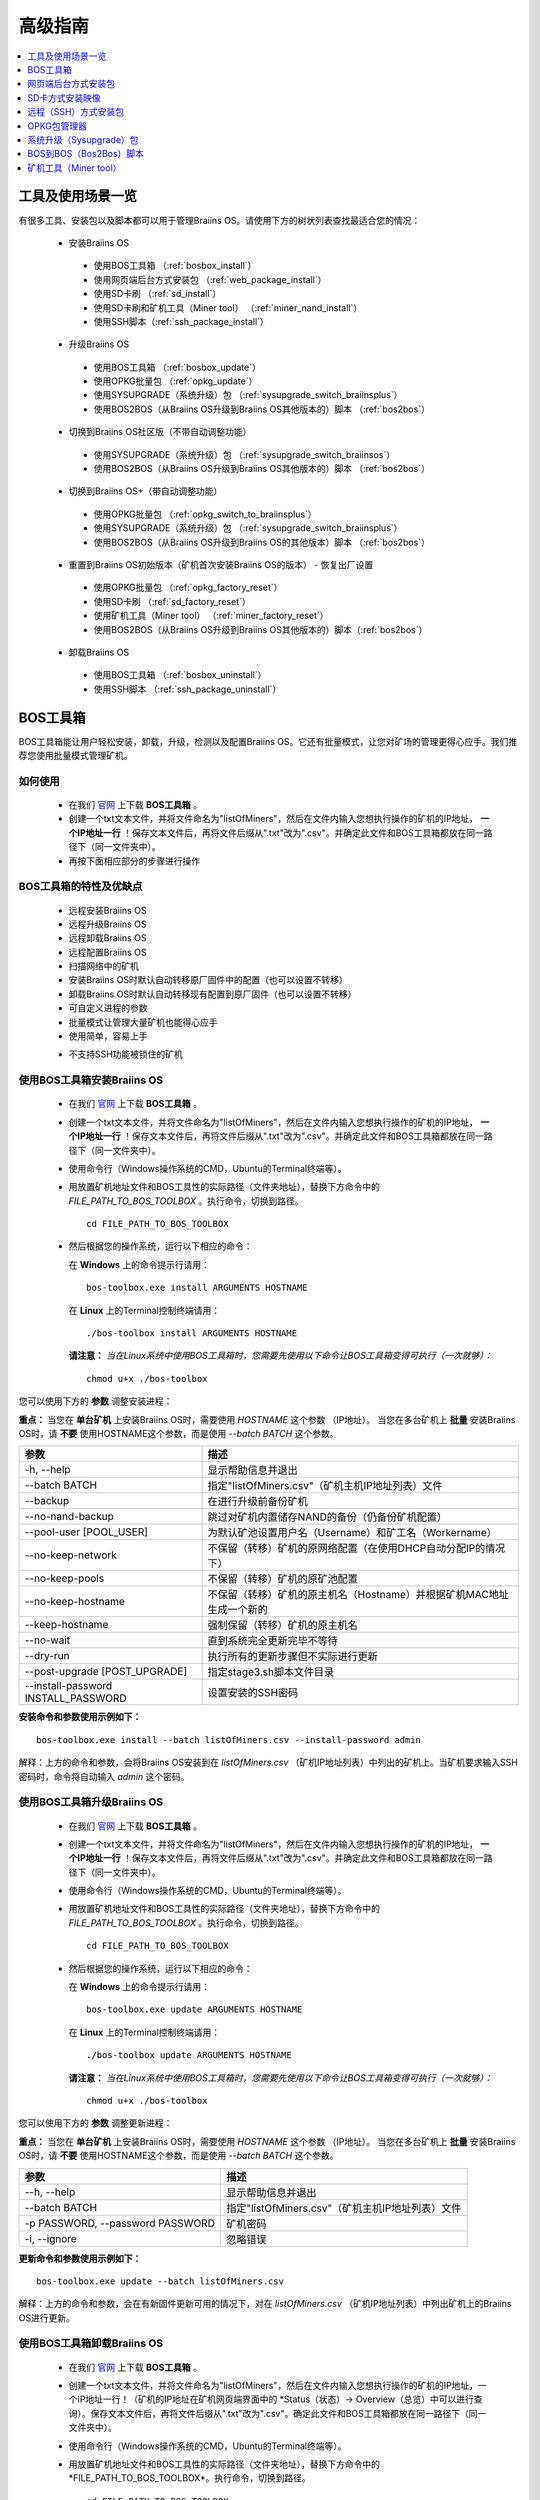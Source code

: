 ##############
高级指南
##############

.. contents::
	:local:
	:depth: 1

********
工具及使用场景一览
********

有很多工具、安装包以及脚本都可以用于管理Braiins OS。请使用下方的树状列表查找最适合您的情况：

 * 安装Braiins OS
 
  * 使用BOS工具箱 （:ref:`bosbox_install`）
  * 使用网页端后台方式安装包 （:ref:`web_package_install`）
  * 使用SD卡刷 （:ref:`sd_install`）
  * 使用SD卡刷和矿机工具（Miner tool） （:ref:`miner_nand_install`）
  * 使用SSH脚本（:ref:`ssh_package_install`）
  
 * 升级Braiins OS
 
  * 使用BOS工具箱 （:ref:`bosbox_update`）
  * 使用OPKG批量包 （:ref:`opkg_update`）
  * 使用SYSUPGRADE（系统升级）包 （:ref:`sysupgrade_switch_braiinsplus`）
  * 使用BOS2BOS（从Braiins OS升级到Braiins OS其他版本的）脚本 （:ref:`bos2bos`）
  
 *  切换到Braiins OS社区版（不带自动调整功能）
 
  * 使用SYSUPGRADE（系统升级）包 （:ref:`sysupgrade_switch_braiinsos`）
  * 使用BOS2BOS（从Braiins OS升级到Braiins OS其他版本的）脚本 （:ref:`bos2bos`）
  
 *  切换到Braiins OS+（带自动调整功能）
 
  * 使用OPKG批量包 （:ref:`opkg_switch_to_braiinsplus`）
  * 使用SYSUPGRADE（系统升级）包 （:ref:`sysupgrade_switch_braiinsplus`）
  * 使用BOS2BOS（从Braiins OS升级到Braiins OS的其他版本）脚本 （:ref:`bos2bos`）
  
 * 重置到Braiins OS初始版本（矿机首次安装Braiins OS的版本） - 恢复出厂设置
 
  * 使用OPKG批量包 （:ref:`opkg_factory_reset`）
  * 使用SD卡刷 （:ref:`sd_factory_reset`）
  * 使用矿机工具（Miner tool） （:ref:`miner_factory_reset`）
  * 使用BOS2BOS（从Braiins OS升级到Braiins OS其他版本的）脚本（:ref:`bos2bos`）
  
 * 卸载Braiins OS
 
  * 使用BOS工具箱 （:ref:`bosbox_uninstall`）
  * 使用SSH脚本 （:ref:`ssh_package_uninstall`）

.. _bosbox:

***************
BOS工具箱
***************

BOS工具箱能让用户轻松安装，卸载，升级，检测以及配置Braiins OS。它还有批量模式，让您对矿场的管理更得心应手。我们推荐您使用批量模式管理矿机。 

=====
如何使用
=====

  * 在我们 `官网 <https://zh.braiins-os.com/open-source/download>`_ 上下载 **BOS工具箱** 。
  * 创建一个txt文本文件，并将文件命名为"listOfMiners"，然后在文件内输入您想执行操作的矿机的IP地址， **一个IP地址一行** ！保存文本文件后，再将文件后缀从".txt"改为".csv"。并确定此文件和BOS工具箱都放在同一路径下（同一文件夹中）。 
  * 再按下面相应部分的步骤进行操作

=======================================
BOS工具箱的特性及优缺点
=======================================

  + 远程安装Braiins OS
  + 远程升级Braiins OS
  + 远程卸载Braiins OS 
  + 远程配置Braiins OS
  + 扫描网络中的矿机
  + 安装Braiins OS时默认自动转移原厂固件中的配置（也可以设置不转移）
  + 卸载Braiins OS时默认自动转移现有配置到原厂固件（也可以设置不转移）
  + 可自定义进程的参数
  + 批量模式让管理大量矿机也能得心应手
  + 使用简单，容易上手
  
  - 不支持SSH功能被锁住的矿机

.. _bosbox_install:

======================================
使用BOS工具箱安装Braiins OS
======================================

  * 在我们 `官网 <https://zh.braiins-os.com/open-source/download>`_ 上下载 **BOS工具箱** 。
  * 创建一个txt文本文件，并将文件命名为"listOfMiners"，然后在文件内输入您想执行操作的矿机的IP地址， **一个IP地址一行** ！保存文本文件后，再将文件后缀从".txt"改为".csv"。并确定此文件和BOS工具箱都放在同一路径下（同一文件夹中）。 
  * 使用命令行（Windows操作系统的CMD，Ubuntu的Terminal终端等）。
  * 用放置矿机地址文件和BOS工具性的实际路径（文件夹地址），替换下方命令中的 *FILE_PATH_TO_BOS_TOOLBOX* 。执行命令，切换到路径。 ::

      cd FILE_PATH_TO_BOS_TOOLBOX

  * 然后根据您的操作系统，运行以下相应的命令：

    在 **Windows** 上的命令提示行请用： ::

      bos-toolbox.exe install ARGUMENTS HOSTNAME
    
    在 **Linux** 上的Terminal控制终端请用： ::
      
      ./bos-toolbox install ARGUMENTS HOSTNAME

    **请注意：** *当在Linux系统中使用BOS工具箱时，您需要先使用以下命令让BOS工具箱变得可执行（一次就够）：* ::
  
      chmod u+x ./bos-toolbox

您可以使用下方的 **参数** 调整安装进程：

**重点：** 
当您在 **单台矿机** 上安装Braiins OS时，需要使用 *HOSTNAME* 这个参数 （IP地址）。
当您在多台矿机上 **批量** 安装Braiins OS时，请 **不要** 使用HOSTNAME这个参数，而是使用 *--batch BATCH* 这个参数。

====================================  ============================================================
参数                                   描述
====================================  ============================================================
-h, --help                            显示帮助信息并退出
--batch BATCH                         指定"listOfMiners.csv"（矿机主机IP地址列表）文件
--backup                              在进行升级前备份矿机
--no-nand-backup                      跳过对矿机内置储存NAND的备份（仍备份矿机配置）
--pool-user [POOL_USER]               为默认矿池设置用户名（Username）和矿工名（Workername）
--no-keep-network                     不保留（转移）矿机的原网络配置（在使用DHCP自动分配IP的情况下）
--no-keep-pools                       不保留（转移）矿机的原矿池配置
--no-keep-hostname                    不保留（转移）矿机的原主机名（Hostname）并根据矿机MAC地址生成一个新的 
--keep-hostname                       强制保留（转移）矿机的原主机名
--no-wait                             直到系统完全更新完毕不等待
--dry-run                             执行所有的更新步骤但不实际进行更新
--post-upgrade [POST_UPGRADE]         指定stage3.sh脚本文件目录
--install-password INSTALL_PASSWORD   设置安装的SSH密码
====================================  ============================================================

**安装命令和参数使用示例如下：**

::

  bos-toolbox.exe install --batch listOfMiners.csv --install-password admin

解释：上方的命令和参数，会将Braiins OS安装到在 *listOfMiners.csv* （矿机IP地址列表）中列出的矿机上。当矿机要求输入SSH密码时，命令将自动输入 *admin* 这个密码。

.. _bosbox_update:

=====================================
使用BOS工具箱升级Braiins OS
=====================================

  * 在我们 `官网 <https://zh.braiins-os.com/open-source/download>`_ 上下载 **BOS工具箱** 。
  * 创建一个txt文本文件，并将文件命名为"listOfMiners"，然后在文件内输入您想执行操作的矿机的IP地址， **一个IP地址一行** ！保存文本文件后，再将文件后缀从".txt"改为".csv"。并确定此文件和BOS工具箱都放在同一路径下（同一文件夹中）。 
  * 使用命令行（Windows操作系统的CMD，Ubuntu的Terminal终端等）。
  * 用放置矿机地址文件和BOS工具性的实际路径（文件夹地址），替换下方命令中的 *FILE_PATH_TO_BOS_TOOLBOX* 。执行命令，切换到路径。 ::

      cd FILE_PATH_TO_BOS_TOOLBOX

  * 然后根据您的操作系统，运行以下相应的命令：

    在 **Windows** 上的命令提示行请用： ::

      bos-toolbox.exe update ARGUMENTS HOSTNAME

    在 **Linux** 上的Terminal控制终端请用： ::
      
      ./bos-toolbox update ARGUMENTS HOSTNAME

    **请注意：** *当在Linux系统中使用BOS工具箱时，您需要先使用以下命令让BOS工具箱变得可执行（一次就够）：* ::
  
      chmod u+x ./bos-toolbox

您可以使用下方的 **参数** 调整更新进程：

**重点：** 
当您在 **单台矿机** 上安装Braiins OS时，需要使用 *HOSTNAME* 这个参数 （IP地址）。
当您在多台矿机上 **批量** 安装Braiins OS时，请 **不要** 使用HOSTNAME这个参数，而是使用 *--batch BATCH* 这个参数。

====================================  ============================================================
参数                                   描述
====================================  ============================================================
--h, --help                           显示帮助信息并退出
--batch BATCH                         指定"listOfMiners.csv"（矿机主机IP地址列表）文件
-p PASSWORD, --password PASSWORD      矿机密码
-i, --ignore                          忽略错误
====================================  ============================================================


**更新命令和参数使用示例如下：**

::

  bos-toolbox.exe update --batch listOfMiners.csv

解释：上方的命令和参数，会在有新固件更新可用的情况下，对在 *listOfMiners.csv* （矿机IP地址列表）中列出矿机上的Braiins OS进行更新。

.. _bosbox_uninstall:

========================================
使用BOS工具箱卸载Braiins OS
========================================

  * 在我们 `官网 <https://zh.braiins-os.com/open-source/download>`_ 上下载 **BOS工具箱** 。
  * 创建一个txt文本文件，并将文件命名为"listOfMiners"，然后在文件内输入您想执行操作的矿机的IP地址，一个IP地址一行！（矿机的IP地址在矿机网页端界面中的 *Status（状态）-> Overview（总览）中可以进行查询）。保存文本文件后，再将文件后缀从".txt"改为".csv"。确定此文件和BOS工具箱都放在同一路径下（同一文件夹中）。 
  * 使用命令行（Windows操作系统的CMD，Ubuntu的Terminal终端等）。
  * 用放置矿机地址文件和BOS工具性的实际路径（文件夹地址），替换下方命令中的*FILE_PATH_TO_BOS_TOOLBOX*。执行命令，切换到路径。 ::
  
      cd FILE_PATH_TO_BOS_TOOLBOX

  * 然后根据您的操作系统，运行以下相应的命令：

    在 **Windows** 上的命令提示行请用： ::

      bos-toolbox.exe uninstall ARGUMENTS HOSTNAME

     在 **Linux** 上的Terminal控制终端请用： ::
      
      ./bos-toolbox uninstall ARGUMENTS HOSTNAME
      
    **请注意：** *当在Linux系统中使用BOS工具箱时，您需要先使用以下命令让BOS工具箱变得可执行（一次就够）：* ::
  
      chmod u+x ./bos-toolbox

您可以使用下方的 **参数** 调整卸载进程：

**重点：** 
当您在 **单台矿机** 上安装Braiins OS时，需要使用 *HOSTNAME* 这个参数 （IP地址）。
当您在多台矿机上 **批量** 安装Braiins OS时，请 **不要** 使用HOSTNAME这个参数，而是使用 *--batch BATCH* 这个参数。

====================================  ============================================================
参数                                   描述
====================================  ============================================================
-h, --help                            显示帮助信息并退出
--batch BATCH                         指定"listOfMiners.csv"（矿机主机IP地址列表）文件
--factory-image FACTORY_IMAGE         指定原厂更新固件文件路径或URL地址（默认是：
                                      Antminer-S9-all-201812051512-autofreq-user-Update2UBI-
                                      NF.tar.gz）
====================================  ============================================================

**卸载命令和参数使用示例如下：**

::

  bos-toolbox.exe uninstall --batch listOfMiners.csv

解释：上方的命令和参数，会卸载在 *listOfMiners.csv* （矿机IP地址列表）中列出矿机上的Braiins OS，并重装原厂固件（Antminer-S9-all-201812051512-autofreq-user-Update2UBI-NF.tar.gz）。

.. _bosbox_configure:

===========================================
使用BOS工具箱配置Braiins OS
===========================================

  * 在我们 `官网 <https://zh.braiins-os.com/open-source/download>`_ 上下载 **BOS工具箱** 。
  * 创建一个txt文本文件，并将文件命名为"listOfMiners"，然后在文件内输入您想执行操作的矿机的IP地址，一个IP地址一行！（矿机的IP地址在矿机网页端界面中的 *Status（状态）-> Overview（总览）中可以进行查询）。保存文本文件后，再将文件后缀从".txt"改为".csv"。确定此文件和BOS工具箱都放在同一路径下（同一文件夹中）。 
  * 使用命令行（Windows操作系统的CMD，Ubuntu的Terminal终端等）。
  * 用放置矿机地址文件和BOS工具性的实际路径（文件夹地址），替换下方命令中的*FILE_PATH_TO_BOS_TOOLBOX*。执行命令，切换到路径。 ::

      cd FILE_PATH_TO_BOS_TOOLBOX

  * 然后根据您的操作系统，运行以下相应的命令：

    在 **Windows** 上的命令提示行请用： ::

      bos-toolbox.exe config ARGUMENTS ACTION TABLE

    在 **Linux** 上的Terminal控制终端请用： ::
      
      ./bos-toolbox config ARGUMENTS ACTION TABLE
      
    **请注意：** *当在Linux系统中使用BOS工具箱时，您需要先使用以下命令让BOS工具箱变得可执行（一次就够）：* ::
  
      chmod u+x ./bos-toolbox

您可以使用下方的 **参数** 调整配置进程：

====================================  ============================================================
参数                                   描述
====================================  ============================================================
-h, --help                            显示帮助信息并退出
-u USER, --user USER                  矿机网页端后台用户名
-p PASSWORD, --password PASSWORD      矿机网页端后台密码
-c, --check                           不写入的试运行检查
-i, --ignore                          忽略错误
====================================  ============================================================

您必须 **至少选择使用** 下方的 **动作** 中的一个来调整配置进程：

====================================  ============================================================
参数                                   描述
====================================  ============================================================
load                                  加载矿机的目前配置到一个CSV文件中

save                                  保存CSV文件中的矿机设定到矿机（但尚未应用设定）

apply                                 应用之前从CSV文件复制（保存）到矿机上的设定
                                      
save_apply                            保存并应用之前从CSV文件复制（保存）到矿机上的设定
====================================  ============================================================

**配置命令和参数使用示例如下：**

::

  bos-toolbox.exe config --user root load listOfMiners.csv
  
  #把矿机上的配置加载到CSV文件中后，可以通过表格软件编辑配置（如MS Office Excel，LibreOffice Calc等)
  
  bos-toolbox.exe config --user root save_apply listOfMiners.csv

解释：上方的第一个命令和参数，会（使用*root*这个后台用户名）提取在 *listOfMiners.csv* （矿机IP地址列表）中列出矿机的配置，并将这些配置保存到一个CSV文件中。然后您可以打开并编辑这个CSV文件，调整矿机的配置。您改动好之后，就可以用上方的第二个命令和参数，将配置复制（保存）到矿机上，并应用新配置。

.. _bosbox_scan:

======================================================
使用BOS工具箱扫描网络并发现矿机
======================================================

  * 在我们 `官网 <https://zh.braiins-os.com/open-source/download>`_ 上下载 **BOS工具箱** 。
  * 创建一个txt文本文件，并将文件命名为"listOfMiners"，然后在文件内输入您想执行操作的矿机的IP地址，一个IP地址一行！（矿机的IP地址在矿机网页端界面中的 *Status（状态）-> Overview（总览）中可以进行查询）。保存文本文件后，再将文件后缀从".txt"改为".csv"。确定此文件和BOS工具箱都放在同一路径下（同一文件夹中）。 
  * 使用命令行（Windows操作系统的CMD，Ubuntu的Terminal终端等）。
  * 用放置矿机地址文件和BOS工具性的实际路径（文件夹地址），替换下方命令中的*FILE_PATH_TO_BOS_TOOLBOX*。执行命令，切换到路径。 ::

      cd FILE_PATH_TO_BOS_TOOLBOX

  * 然后根据您的操作系统，运行以下相应的命令：

    在 **Windows** 上的命令提示行请用： ::

      bos-toolbox.exe discover ARGUMENTS

    在 **Linux** 上的Terminal控制终端请用： ::
      
      ./bos-toolbox discover ARGUMENTS
      
    **请注意：** *当在Linux系统中使用BOS工具箱时，您需要先使用以下命令让BOS工具箱变得可执行（一次就够）：* ::
  
      chmod u+x ./bos-toolbox

您可以使用下方的 **参数** 调整网络扫描和矿机发现进程：

====================================  ============================================================
参数                                   描述
====================================  ============================================================
-h, --help                            显示帮助信息并退出
====================================  ============================================================

您必须 **至少选择使用** 下方的 **参数** 中的一个来调整网络扫描和矿机发现进程：

====================================  ============================================================
参数                                   描述
====================================  ============================================================
scan                                  主动扫描提供的IP地址范围
listen                                监听矿机识别广播（当按下IP report键时）
====================================  ============================================================

**网络扫描和矿机发现命令和参数使用示例如下：**

::

  bos-toolbox.exe discover scan 10.10.10.0/24

解释：上方的命令和参数，会扫描从10.10.10.0到10.10.10.255这个范围的IP地址，并列出找到的矿机及其相应的IP地址。

.. _web_package:

***********
网页端后台方式安装包
***********

如果您使用的是2019年前的原厂固件，您从矿机的网页端后台，使用Braiins OS的网页端后台方式安装包，即可用直接升级Braiins OS。使用的是其他基于原厂固件的第三方固件的情况下也应该是同理的。由于2019年后发布的原厂固件，对网页端后台升级采取了固件签名认证来防止安装第三方固件，所以Braiins OS的网页端后台方式安装包就无法用于对2019年后发布的原厂固件的升级。

=====
如何使用
=====

  * 在我们 `官网 <https://zh.braiins-os.com/open-source/download>`_ 上下载 **网页端后台方式安装包** 。
  * 再按下方步骤进行操作.

=======================================
此方式的特性和优缺点：
=======================================

  + 无需额外工具就能直接用Braiins OS替换调原厂固件
  + 默认自动转移原厂固件的网络配置
  + 默认自动转移原厂固件的矿池URL地址，用户名及密码
  
  - 不支持升级2019年及之后发布的原厂固件
  - 不支持配置安装（比如始终会自动转移网络配置）
  - 不支持批量操作（除非您自己写脚本）

.. _web_package_install:

=====================================
使用网页端后台方式安装包安装Braiins OS
=====================================

  * 在我们 `官网 <https://zh.braiins-os.com/open-source/download>`_ 上下载 **网页端后台方式安装包** 。
  * 登陆您矿机的网页端后台，点击 *System（系统） -> Upgrade（升级）*。
  * 上传您下载的安装包，并刷入固件映像。

.. _sd:

*************
SD卡方式安装映像
*************

如果您使用的是2019年前的原厂固件，您只能通过SD卡刷的方法来安装Braiins OS。因为从2019年起的原厂固件为了防止第三方固件的使用，封锁了SSH连接并在网页端后台升级刷固件时要求验证签名。

=====
如何使用
=====

  * 在我们 `官网 <https://zh.braiins-os.com/open-source/download>`_ 上下载 **SD卡方式安装映像** 。
  * 再按下方步骤进行操作。

=======================================
此方式的特性和优缺点：
=======================================

  + 用Braiins OS替换锁定SSH的原厂固件
  + 默认使用内置储存NAND中的网络配置 (可禁用, 见下方的 *网络设置* 部分)
  
  - 不支持转移之前的矿池URL，用户名及密码
  - 不支持批量操作
  
.. _sd_install:

=================================
使用SD卡方式安装映像安装Braiins OS
=================================

 * 在我们 `官网 <https://zh.braiins-os.com/open-source/download>`_ 上下载 **SD卡方式安装映像** 。
 * 将下载的映像烧录到SD卡上（例如使用像 `Etcher <https://etcher.io/>`_ 之类的烧录软件）。*请注意：光复制到SD卡上是不够的，必须用软件刷到卡上！*
 * 调整跳线，让矿机从SD卡启动（而不是从NAND内存），如下所示。

  .. |pic1| image:: ../_static/s9-jumpers.png
      :width: 45%
      :alt: S9 跳线

  .. |pic2| image:: ../_static/s9-jumpers-board.png
      :width: 45%
      :alt: S9 跳线板

  |pic1|  |pic2|

 * 将SD卡插到矿机上，开机。
 * 过一会，您就应该能通过设备的IP地址进到Braiins OS界面了。
 * *[可选操作]：* 您也可以将Braiins OS从SD卡刷到内置储存（NAND）上。具体请详见 :ref:`sd_nand_install`这一部分的内容。

.. _sd_network:

================
网络配置
================
 
 默认情况下，当从SD卡启动Braiins OS时，将使用内置储存NAND上的网络配置置。此特性可以按照以下步骤禁用：

  * 加载SD卡上的第一个FAT格式的分区
  * 打开uEnv.txt文件并插入下方的参数 (注意空行，一条参数一行）

  ::

    cfg_override=no

对在网络中找不到（无法发现）矿机的矿工来说，禁用原始网络配置会很有帮助（比如NAND中原静态IP地址不在局域网地址范围内）。禁用之后，则使用DHCP动态IP地址。

.. _sd_nand_install:

============
将固件刷到矿机内置储存NAND上
============

您也可以将SD卡上的Braiins OS刷到矿机内置储存NAND上。有两种方式可选：
  * 在您矿机的网页端后台中，点击 *System（系统） -> Install current system to device (NAND)（安装当前系统到矿机（NAND）上）*
  * 或通过SSH，使用 *miner（矿机）* 工具 —— 请按指南中 ref:`miner_nand_install` 的部分进行

.. _sd_factory_reset:

=======================================
使用SD卡方式安装映像对Braiins OS恢复出厂配置
=======================================

您可以按下方步骤恢复出厂配置：

  * 加载SD卡上的第一个FAT格式的分区
  * 打开uEnv.txt文件并插入下方的参数 (注意空行，一条参数一行）
  ::

    factory_reset=yes

.. _ssh_package:

****************************
远程（SSH）方式安装包
****************************

您可以使用 *远程（SSH）方式安装包* 安装或卸载Braiins OS。由于此方法需要用到Python设置，我们并不推荐使用此方法。您最好使用BOS工具箱。

=====
如何使用
=====

  * 在我们 `官网 <https://zh.braiins-os.com/open-source/download>`_ 上下载 **远程（SSH）方式安装包** 。
  * 再按下方步骤进行操作。

=======================================
此方式的特性和优缺点：
=======================================

  + 远程安装Braiins OS 
  + 远程卸装Braiins OS
  + 在安装Braiins OS时，自动转移原厂固件的完整配置到Braiins OS上（可自选）
  + 在卸载Braiins OS时，自动转移Braiins OS固件的完整配置到原厂固件上（可自选）
  + 可使用参数自定义安装/卸载过程
  
  - 不支持批量操作（除非您自己写脚本）
  - 配置过程耗时
  - 不支持SSH远程功能被锁住的矿机

.. _ssh_package_environment:

=========================
准备环境
=========================

首先，您需要准备Python环境。请按下方步骤操作：

* *（仅在Windows上作这一步）* 从 `微软商店 <https://www.microsoft.com/en-us/store/p/ubuntu/9nblggh4msv6>`_ 下载安装 *“Ubuntu for Windows 10“* 。
* 在命令行终端中运行以下命令：

*（请注意，以下命令仅适用于Ubuntu或Ubuntu for Windows 10。如您使用的是另外的Linux发行版或其他操作系统，请查阅相应的技术文档并对以下命令作出相应的更改。）* 

::

  #更新库和安装发布环境(Dependencies)
  sudo apt update && sudo apt install python3 python3-virtualenv virtualenv
  
  #下载和解压固件包
  wget -c http://feeds.braiins-os.com/20.04/braiins-os_am1-s9_ssh_2020-04-30-1-cbf99510-plus.tar.gz -O - | tar -xz
  
  #更改固件解压文件夹的目录
  cd ./braiins-os_am1-s9_ssh_2020-04-30-1-cbf99510-plus
  
  #创建一个虚拟环境并启用
  virtualenv --python=/usr/bin/python3 .env && source .env/bin/activate
  
  #安装所需的Python包
  python3 -m pip install -r requirements.txt

.. _ssh_package_install:

=====================================
使用远程（SSH）方式安装包安装Braiins OS
=====================================

请按以下步骤使用所谓的“远程（SSH）方式”安装Braiins OS：

* *（自定义固件）* 刷原厂固件。如果设备已经运行的是原厂固件或旧版本的Braiins OS，则此步可以跳过。 *（请注意：取决于固件版本，Braiins OS有可能可以直接从自定义固件升级，可能最开始需要刷原厂固件。）*
* *（仅在Windows上作这一步）* 从 `微软商店 <https://www.microsoft.com/en-us/store/p/ubuntu/9nblggh4msv6>`_ 下载安装 *“Ubuntu for Windows 10“* 。
* 准备Python环境，请详见 :ref:`ssh_package_environment` 部分。
* 在命令行终端中，运行以下命令（按矿机实际IP地址替换命令中的 ``IP_ADDRESS`` ）：

*（请注意，以下命令仅适用于Ubuntu或Ubuntu for Windows 10。如您使用的是另外的Linux发行版或其他操作系统，请查阅相应的技术文档并对以下命令作出相应的更改。）* 

::

  #更改固件解压文件夹的目录（如已不在固件文件夹中）
  cd ./braiins-os_am1-s9_ssh_2019-02-21-0-572dd48c_2020-03-29-1-6b4a0f46
  
  #启用虚拟环境（如尚未启用）
  source .env/bin/activate
  
  #运行Braiins OS安装脚本
  python3 upgrade2bos.py IP_ADDRESS

**注：** *更多关于可用参数的信息说明，可用参数* **--help** *查看。*

.. _ssh_package_uninstall:

=======================================
使用远程（SSH）方式安装包卸载Braiins OS
=======================================

.. _ssh_package_uninstall_image:

用原厂固件映像的情况下
=============================

您首先需要准备Python环境，请详见 :ref:`ssh_package_environment` 部分的内容。

在蚂蚁矿机S9上，您可以使用厂家官网上的以 ``tar.gz`` 为格式未解压的原厂固件下载地址URL，替换下方命令中的 ``FACTORY_IMAGE`` ，并按矿机实际IP地址替换命令中的 ``IP_ADDRESS`` ， 并运行下方命令。 

（支持的固件映像及其相应的MD5哈希值在Github上的 `platform.py <https://github.com/braiins/braiins/blob/master/braiins-os/upgrade/am1/platform.py>`__ 文件中已列出。）

::

  cd ~/braiins-os_am1-s9_ssh_2019-02-21-0-572dd48c_2020-03-29-1-6b4a0f46 && source .env/bin/activate
  python3 restore2factory.py --factory-image FACTORY_IMAGE IP_ADDRESS

**注：** *更多关于可用参数的信息说明，可用参数* **--help** *查看。*

.. _ssh_package_uninstall_backup:

用之前创建的备份的情况下
===============================

您首先需要准备Python环境，请详见 :ref:`ssh_package_environment` 部分的内容。

如果您在之前安装Braiins OS时创建了原厂固件的备份，您可以通过下方命令恢复这个备份（按备份ID和日期，和矿机实际IP地址替换命令中 ``BACKUP_ID_DATE`` 和 ``IP_ADDRESS`` ）：

::

  cd ~/braiins-os_am1-s9_ssh_2019-02-21-0-572dd48c_2020-03-29-1-6b4a0f46 && source .env/bin/activate
  python3 restore2factory.py backup/BACKUP_ID_DATE/ IP_ADDRESS

**注： 因为备份创建的要求比较复杂，也没有办法能够检查可能已损坏的备份文件，一般不推荐使用此法卸载Braiins OS。请在使用过程中自行注意风险，如备份恢复失败，您还可以选择使用通过SD卡方式恢复矿机固件!**

.. _opkg:

****
OPKG包管理器
****

在通过远程SSH连接矿机后，就能使用OPKG包管理器命令。OPKG包管理器命令有很多，对于Braiins OS，相应的OPKG包管理器命令如下：

  * *opkg update* - 更新包列表。推荐在使用其他OPKG包管理器命令前使用此命令。
  * *opkg install PACKAGE_NAME* - 安装定义名称的包。推荐在使用此命令安装前使用 *opkg update* 命令更新包列表。i
  * *opkg remove PACKAGE_NAME* - 移除定义名称的包。

由于固件的改变会导致重启，以下的输出将会出现：

::

  ...
  Collected errors:
  * opkg_conf_load: Could not lock /var/lock/opkg.lock: Resource temporarily unavailable.
    Saving config files...
    Connection to 10.10.10.1 closed by remote host.
    Connection to 10.10.10.1 closed.

=======================================
此方式的特性和优缺点：
=======================================

  + 远程升级Braiins OS
  + 远程从Braiins OS的其他版本切换到Braiins OS
  + 远程回滚Braiins OS初始版本
  + 无需进行任何配置，默认自动转移矿机原厂配置并继续挖矿（当升级或切换到Braiins OS时）
  
  - 不支持批量操作（除非您自己写脚本）

.. _opkg_update:

=============================
使用OPKG包管理器升级Braiins OS 
=============================

通过远程SSH方式连接到矿机，并使用以下命令，您就能使用OPKG包管理器轻松升级您安装的Braiins OS：

::

  opkg update
  opkg install firmware

  #也可以用远程SSH连接您的矿机并运行:
  ssh root@IP_ADDRESS "opkg update && opkg install firmware"

命令自动会转移您矿机的配置，您不需要作任何矿机配置上的改动。

.. _opkg_switch_to_braiinsplus:

====================================================
使用OPKG包管理器从Braiins OS的其他版本切换到（带自动调整功能的）Braiins OS+
====================================================

通过远程SSH方式连接到矿机，并使用以下命令，您就能使用OPKG包管理器轻松切换到Braiins OS+：

::

  opkg update
  opkg install bos_plus

  #也可以用远程SSH连接您的矿机并运行:
  ssh root@IP_ADDRESS "opkg update && opkg install bos_plus"

命令自动会转移您矿机的配置，您不需要作任何矿机配置上的改动。

.. _opkg_factory_reset:

====================================
使用OPKG包管理器对Braiins OS恢复出厂配置
====================================

通过远程SSH方式连接到矿机，并使用以下命令，您就能使用OPKG包管理器轻松回滚到初始（在矿机上首次安装)的Braiins OS版本:

::

  opkg update
  opkg remove firmware

  #也可以用远程SSH连接您的矿机并运行:
  ssh root@IP_ADDRESS "opkg update && opkg remove firmware"

命令会将配置重置到初次安装Braiins OS后的状态。

.. _sysupgrade:

******************
系统升级（Sysupgrade）包 
******************

系统升级（Sysupgrade）可以用于矿机上运行的系统。您可以使用此方式安装Braiins OS的各种版本，或创建系统备份。使用 *Braiins OS网页端后台* 或 *opkg安装固件* 安装固件就是使用了系统升级（Sysupgrade）包的方式。建议直接使用 *Braiins OS网页端后台* 或 *opkg安装固件* 而不是此方式进行安装。  

=====
如何使用
=====

您需要通过远程SSH连接到矿机来使用系统升级（Sysupgrade）。句法如下：

::

  sysupgrade [parameters] <image file or URL>

最重要的参数是 **--help** （显示帮助信息）和 **-F** （强制安装）。**除非是在您对此方式相当熟悉的情况下，通常不建议使用这种方式进行固件安装。**

=======================================
此方式的特性和优缺点：
=======================================

  + 当连接到矿机时，在矿机上安装各种版本的Braiins OS
  + 默认自动转移原厂固件的配置
  + 可使用参数自定义过程
  
  - 不支持批量操作（除非您自己写脚本）
  - 不支持切换到较旧版本的Braiins OS（2020年以前发布的）

.. _sysupgrade_switch_braiinsos:

==============================================================================
使用系统升级（Sysupgrade）从Braiins OS的其他版本切换到（不带自动调整功能的）Braiins OS
==============================================================================

请使用下方命令（并根据实际IP地址替换 ``IP_ADDRESS`` ），对旧版本的Braiins OS进行升级，或从Braiins OS+降级到Braiins OS：

::

  ssh root@IP_ADDRESS 'wget -O /tmp/firmware.tar https://feeds.braiins-os.org/am1-s9/firmware_2020-04-30-0-259943b5_arm_cortex-a9_neon.tar && sysupgrade /tmp/firmware.tar'

此命令包含以下的命令：

  * **ssh** - 远程SSH连接到矿机
  * **wget** - 下载文件，这里具体指下载固件包
  * **sysupgrade** - 将下载的固件包刷到矿机上

.. _sysupgrade_switch_braiinsplus:

==========================================================
使用系统升级（Sysupgrade）从Braiins OS的其他版本切换到Braiins OS+
==========================================================

使用下方命令（并根据实际IP地址替换 ``IP_ADDRESS`` ），从旧版本的Braiins OS升级到从Braiins OS+：

::

  ssh root@IP_ADDRESS 'wget -O /tmp/firmware.tar http://feeds.braiins-os.com/am1-s9/firmware_2020-04-30-1-cbf99510-plus_arm_cortex-a9_neon.tar && sysupgrade /tmp/firmware.tar'

This command contains the following commands: 

此命令包含以下的命令：

  * **ssh** - 远程SSH连接到矿机
  * **wget** - 下载文件，这里具体指下载固件包
  * **sysupgrade** - 将下载的固件包刷到矿机上

注意：推荐使用 *BOS工具箱* ， *Braiins OS网页端后台* 或 *opkg install bos_plus命令* 而不是使用此方法升级。 

.. _bos2bos:

**************
BOS到BOS（Bos2Bos）脚本 
**************
除非是在您对此方式相当熟悉的情况下，通常不建议使用BOS到BOS（Bos2Bos）脚本这种方式进行固件安装
**除非是在您在使用其他方法安装遇到问题的情况下，通常不建议使用BOS到BOS（Bos2Bos）脚本。** 只有矿机上已安装有Braiins OS，此方法才会是有效的。

=======================================
此方式的特性和优缺点：
=======================================

  + 远程安装Braiins OS的任意版本
  + 安装纯净版Braiins OS
  + 可使用参数自定义过程
  
  - 不支持批量操作（除非您自己写脚本）

=====
如何使用
=====

使用BOS到BOS（Bos2Bos）脚本需要的环境设置如下：

* *（仅在Windows上作这一步）* 从 `微软商店 <https://www.microsoft.com/en-us/store/p/ubuntu/9nblggh4msv6>`_ 下载安装 *“Ubuntu for Windows 10“* 。
* 在命令行终端中运行以下命令：

*（请注意，以下命令仅适用于Ubuntu或Ubuntu for Windows 10。如您使用的是另外的Linux发行版或其他操作系统，请查阅相应的技术文档并对以下命令作出相应的更改。）* 

::
  
  #更新库和安装发布环境(Dependencies)
  sudo apt update && sudo apt install python3 python3-virtualenv virtualenv
  
  #克隆库
  git clone https://github.com/braiins/braiins-os.git
  
  #更改目录
  cd ./braiins-os/braiins-os/

  #创建一个虚拟环境并启用
  virtualenv --python=/usr/bin/python3 .env && source .env/bin/activate
  
  #安装所需的Python包
  python3 -m pip install -r requirements.txt

在您完成环境设置后，您可以使用以下命令：

::

  #启用虚拟环境
  source .env/bin/activate

  #下方是基本用法
  python3 bos2bos.py FIRMWARE_URL IP_ADDRESS

  #下方是可用于显示所有可用参数的帮助信息的命令
  python3 bos2bos.py -h

**********
矿机工具（Miner tool）
**********

.. _miner_nand_install:

=======================================
使用矿机工具（Miner tool）将SD卡上的固件安装到矿机内置储存NAND上
=======================================

通过远程SSH方式连接到矿机，并使用以下命令，就能用SD卡上的Braiins OS固件替换矿机内置储存NAND中的固件：

  ::

    miner nand_install


.. _miner_factory_reset:

==============================================
使用矿机工具（Miner tool）对Braiins OS恢复出厂配置
==============================================

使用以下命令，同样能通过 *矿机工具（Miner tool）* 对矿机上的Braiins OS恢复出厂配置：

  ::

    miner nand_install

.. _miner_detect:

========================================
使用矿机工具（Miner tool）通过LED灯找出矿机
========================================

使用以下命令，您就可以通过 *矿机工具（Miner tool）* 以让矿机LED闪烁的方式找出矿机：

  ::

    #开启LED闪烁
    miner fault_light on

    #关闭LED闪烁
    miner fault_light off
